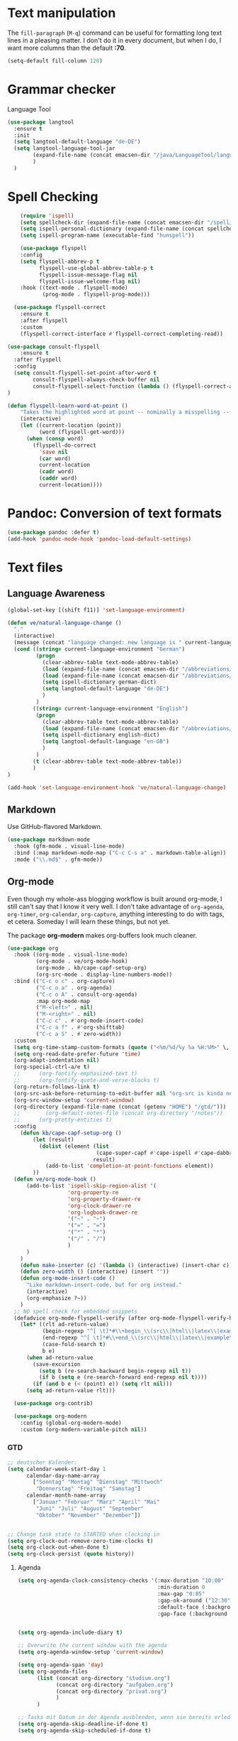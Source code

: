 * Text manipulation

The ~fill-paragraph~ (~M-q~) command can be useful for formatting long text lines in a pleasing matter. I don't do it in every document, but when I do, I want more columns than the default *:70*.

#+begin_src emacs-lisp
  (setq-default fill-column 120)
#+end_src

* Grammar checker
Language Tool
#+begin_src emacs-lisp
  (use-package langtool
    :ensure t
    :init
    (setq langtool-default-language "de-DE")
    (setq langtool-language-tool-jar
          (expand-file-name (concat emacsen-dir "/java/LanguageTool/languagetool-commandline.jar"))
          )
    )
#+end_src


* Spell Checking

#+begin_src emacs-lisp
      (require 'ispell)
      (setq spellcheck-dir (expand-file-name (concat emacsen-dir "/spelling/")))
      (setq ispell-personal-dictionary (expand-file-name (concat spellcheck-dir "ve-dict")))
      (setq ispell-program-name (executable-find "hunspell"))

      (use-package flyspell
      :config
      (setq flyspell-abbrev-p t
            flyspell-use-global-abbrev-table-p t
            flyspell-issue-message-flag nil
            flyspell-issue-welcome-flag nil)
      :hook ((text-mode . flyspell-mode)
             (prog-mode . flyspell-prog-mode)))

    (use-package flyspell-correct
      :ensure t
      :after flyspell
      :custom
      (flyspell-correct-interface #'flyspell-correct-completing-read))

  (use-package consult-flyspell
      :ensure t
    :after flyspell
    :config
    (setq consult-flyspell-set-point-after-word t
          consult-flyspell-always-check-buffer nil
          consult-flyspell-select-function (lambda () (flyspell-correct-at-point) (consult-flyspell)))
  )

  (defun flyspell-learn-word-at-point ()
      "Takes the highlighted word at point -- nominally a misspelling -- and inserts it into the personal/private dictionary, such that it is known and recognized as a valid word in the future."
      (interactive)
      (let ((current-location (point))
            (word (flyspell-get-word)))
        (when (consp word)
          (flyspell-do-correct
            'save nil
            (car word)
            current-location
            (cadr word)
            (caddr word)
            current-location))))
#+end_src

* Pandoc: Conversion of text formats
#+begin_src emacs-lisp
  (use-package pandoc :defer t)
  (add-hook 'pandoc-mode-hook 'pandoc-load-default-settings)
#+end_src

* Text files

** Language Awareness

 #+begin_src emacs-lisp
   (global-set-key [(shift f11)] 'set-language-environment)

   (defun ve/natural-language-change ()
     "."
     (interactive)
     (message (concat "language changed: new language is " current-language-environment))
     (cond ((string= current-language-environment "German")
            (progn
              (clear-abbrev-table text-mode-abbrev-table)
              (load (expand-file-name (concat emacsen-dir "/abbreviations/umlaute-de.el")))
              (load (expand-file-name (concat emacsen-dir "/abbreviations/autocorrect-de.el")))
              (setq ispell-dictionary german-dict)
              (setq langtool-default-language "de-DE")
              )
            )
           ((string= current-language-environment "English")
            (progn
              (clear-abbrev-table text-mode-abbrev-table)
              (load (expand-file-name (concat emacsen-dir "/abbreviations/autocorrect-en.el")))
              (setq ispell-dictionary english-dict)
              (setq langtool-default-language "en-GB")
              )
            )
           (t (clear-abbrev-table text-mode-abbrev-table))
           )
   )

   (add-hook 'set-language-environment-hook 've/natural-language-change)
 #+end_src


** Markdown

Use GitHub-flavored Markdown.

 #+begin_src emacs-lisp
   (use-package markdown-mode
     :hook (gfm-mode . visual-line-mode)
     :bind (:map markdown-mode-map ("C-c C-s a" . markdown-table-align))
     :mode ("\\.md$" . gfm-mode))
 #+end_src


** Org-mode

Even though my whole-ass blogging workflow is built around org-mode, I still can't say that I know it very well. I don't take advantage of ~org-agenda~, ~org-timer~, ~org-calendar~, ~org-capture~, anything interesting to do with tags, et cetera. Someday I will learn these things, but not yet.

The package *org-modern* makes org-buffers look much cleaner.

#+begin_src emacs-lisp
  (use-package org
    :hook ((org-mode . visual-line-mode)
           (org-mode . ve/org-mode-hook)
           (org-mode . kb/cape-capf-setup-org)
           (org-src-mode . display-line-numbers-mode))
    :bind (("C-c o c" . org-capture)
           ("C-c o a" . org-agenda)
           ("C-c o A" . consult-org-agenda)
           :map org-mode-map
           ("M-<left>" . nil)
           ("M-<right>" . nil)
           ("C-c c" . #'org-mode-insert-code)
           ("C-c a f" . #'org-shifttab)
           ("C-c a S" . #'zero-width))
    :custom
    (setq org-time-stamp-custom-formats (quote ("<%m/%d/%y %a %H:%M>" \, "<%m/%d/%y %a>")))
    (setq org-read-date-prefer-future 'time)
    (org-adapt-indentation nil)
    (org-special-ctrl-a/e t)
    ;;      (org-fontify-emphasized-text t)
    ;;      (org-fontify-quote-and-verse-blocks t)
    (org-return-follows-link t)
    (org-src-ask-before-returning-to-edit-buffer nil "org-src is kinda needy out of the box")
    (org-src-window-setup 'current-window)
    (org-directory (expand-file-name (concat (getenv "HOME") "/gtd/")))
    ;;        (org-default-notes-file (concat org-directory "/notes"))
    ;;      (org-pretty-entities t)
    :config
      (defun kb/cape-capf-setup-org ()
          (let (result)
            (dolist (element (list
                              (cape-super-capf #'cape-ispell #'cape-dabbrev))
                             result)
              (add-to-list 'completion-at-point-functions element))
          ))
    (defun ve/org-mode-hook ()
        (add-to-list 'ispell-skip-region-alist '(
                     'org-property-re
                     'org-property-drawer-re
                     'org-clock-drawer-re
                     'org-logbook-drawer-re
                     '("~" . "~")
                     '("=" . "=")
                     '("*" . "*")
                     '("/" . "/")
                     )
        )
      )
      (defun make-inserter (c) '(lambda () (interactive) (insert-char c)))
      (defun zero-width () (interactive) (insert "​"))
      (defun org-mode-insert-code ()
        "Like markdown-insert-code, but for org instead."
        (interactive)
        (org-emphasize ?~))
      )
    ;; NO spell check for embedded snippets
    (defadvice org-mode-flyspell-verify (after org-mode-flyspell-verify-hack activate)
      (let* ((rlt ad-return-value)
             (begin-regexp "^[ \t]*#\\+begin_\\(src\\|html\\|latex\\|example\\|quote\\)")
             (end-regexp "^[ \t]*#\\+end_\\(src\\|html\\|latex\\|example\\|quote\\)")
             (case-fold-search t)
             b e)
        (when ad-return-value
          (save-excursion
            (setq b (re-search-backward begin-regexp nil t))
            (if b (setq e (re-search-forward end-regexp nil t))))
          (if (and b e (< (point) e)) (setq rlt nil)))
        (setq ad-return-value rlt)))

    (use-package org-contrib)

    (use-package org-modern
      :config (global-org-modern-mode)
      :custom (org-modern-variable-pitch nil))
#+end_src

*** GTD

#+begin_src emacs-lisp
;; deutscher Kalender:
(setq calendar-week-start-day 1
      calendar-day-name-array
        ["Sonntag" "Montag" "Dienstag" "Mittwoch"
         "Donnerstag" "Freitag" "Samstag"]
      calendar-month-name-array
        ["Januar" "Februar" "März" "April" "Mai"
         "Juni" "Juli" "August" "September"
         "Oktober" "November" "Dezember"])
#+end_src

#+begin_src emacs-lisp

;; Change task state to STARTED when clocking in
(setq org-clock-out-remove-zero-time-clocks t)
(setq org-clock-out-when-done t)
(setq org-clock-persist (quote history))
#+end_src

**** Agenda
#+begin_src emacs-lisp
  (setq org-agenda-clock-consistency-checks '(:max-duration "10:00"
                                              :min-duration 0
                                              :max-gap "0:05"
                                              :gap-ok-around ("12:30")
                                              :default-face (:background "Red")
                                              :gap-face (:background "green")))


  (setq org-agenda-include-diary t)

  ;; Overwrite the current window with the agenda
  (setq org-agenda-window-setup 'current-window)

  (setq org-agenda-span 'day)
  (setq org-agenda-files
        (list (concat org-directory "studium.org")
              (concat org-directory "aufgaben.org")
              (concat org-directory "privat.org")
              )
        )

  ;; Tasks mit Datum in der Agenda ausblenden, wenn sie bereits erledigt sind:
  (setq org-agenda-skip-deadline-if-done t)
  (setq org-agenda-skip-scheduled-if-done t)
#+end_src


**** Pomodoro Time Management

#+begin_src emacs-lisp
    (use-package pomidor
    :config (setq pomidor-sound-tick nil
                  pomidor-sound-tack nil)
            (setq pomidor-seconds (* 25 60)) ; 25 minutes for the work period
            (setq pomidor-break-seconds (* 5 60)) ; 5 minutes break time
            (setq pomidor-breaks-before-long 4) ; wait 4 short breaks before long break
            (setq pomidor-long-break-seconds (* 20 60)) ; 20 minutes long break time
    :hook (pomidor-mode . (lambda ()
                            (display-line-numbers-mode -1) ; Emacs 26.1+
                            (setq left-fringe-width 0 right-fringe-width 0)
                            (setq left-margin-width 2 right-margin-width 0)
                            ;; force fringe update
                            (set-window-buffer nil (current-buffer)))))
#+end_src

*** Spaced Repetition Learning

#+begin_src emacs-lisp
    (use-package org-drill
      :ensure t
      :config
      (setq org-drill-add-random-noise-to-intervals-p t)
      (setq org-drill-adjust-intervals-for-early-and-late-repetitions-p t)
      (setq org-drill-maximum-items-per-session 30)
      (setq org-drill-maximum-duration 15)   ; minutes
      (setq org-drill-hint-separator "||")
      (setq org-drill-left-cloze-delimiter "<[")
      (setq org-drill-right-cloze-delimiter "]>")
      (setq org-drill-learn-fraction 0.25)
  )
#+end_src


#+begin_src emacs-lisp
#+end_src


*** Drawing

#+begin_src emacs-lisp
    (require 'asy-mode)
#+end_src

*** More Export Options

#+begin_src emacs-lisp
    (use-package ox-pandoc)
#+end_src

*** Babel

#+begin_src emacs-lisp
    (use-package ob-mermaid)
    (require 'ob-asymptote)
    (require 'ob-tcl)

  (org-babel-do-load-languages
   'org-babel-load-languages
   '((emacs-lisp . t)
     (gnuplot . t)
     (asymptote . t)
     (python . t)
     (tcl . t)
     (calc . t)
     (julia . t)
     (R . t)
     (dot . t)
     (sql . t)
     (awk . t)
     (shell . t)
     ))

  (setq org-confirm-babel-evaluate nil)
  (add-hook 'org-babel-after-execute-hook 'org-display-inline-images)
#+end_src


*** Web Presentations with reveal.js
#+begin_src emacs-lisp
  (use-package org-re-reveal)
(setq org-re-reveal-title-slide nil)
(setq org-re-reveal-mathjax 1)
#+end_src


*** org-denote
#+begin_src emacs-lisp
    (use-package denote)

  (setq denote-directory (expand-file-name (concat (getenv "HOME") "/notes/")))


  (setq denote-known-keywords '("emacs" "eps" "ivv" "izs" "julia" "statistics" "probability"))
  (setq denote-infer-keywords t)
  (setq denote-sort-keywords t)
  (setq denote-file-type nil) ; Org is the default, set others here
  (setq denote-prompts '(title keywords))

  (setq denote-date-prompt-use-org-read-date t)

  (setq denote-allow-multi-word-keywords t)

  (setq denote-date-format nil) ; read doc string

  ;; By default, we fontify backlinks in their bespoke buffer.
  (setq denote-link-fontify-backlinks t)

  (add-hook 'dired-mode-hook #'denote-dired-mode)

  (defun my-denote-journal ()
    "Create an entry tagged 'journal', while prompting for a title."
    (interactive)
    (denote
     (denote-title-prompt)
     '("journal")))

  (with-eval-after-load 'org-capture
    (setq denote-org-capture-specifiers "%l\n%i\n%?")
    (add-to-list 'org-capture-templates
                 '("n" "New note (with denote.el)" plain
                   (file denote-last-path)
                   #'denote-org-capture
                   :no-save t
                   :immediate-finish nil
                   :kill-buffer t
                   :jump-to-captured t)))
#+end_src

** Muse
#+begin_src emacs-lisp
  (use-package muse :defer t)
#+end_src


** Python Documentation

ReST
#+begin_src emacs-lisp
  (use-package rst :defer t)
#+end_src



* Bye

#+begin_src emacs-lisp
;;; text_gtd-setup.el ends here
#+end_src
